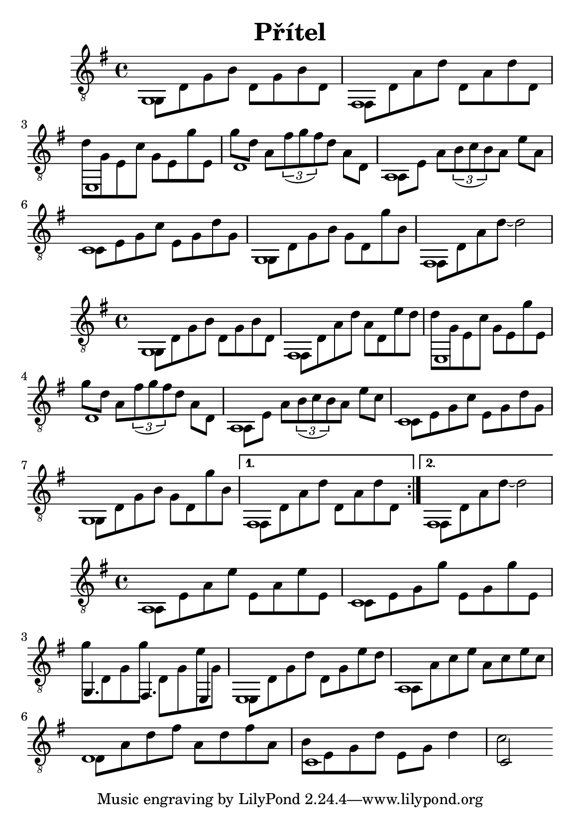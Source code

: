 \version "2.18.2"
\header {
	title = "Přítel"
	author = "Jarek Nohavica"
}

\paper {
	#(set-paper-size "a5")
}

{
	\clef "G_8"
	\key g \major
	<< { g,1 } \\ { g,8 d8 g8 b8 d8 g8 b8 d8} >>
	<< { fis,1 } \\ { fis,8 d8 a8 d'8 d8 a8 d'8 d8 } >>
	<< { e,1 } \\ { d'8 g8 e8 c'8 g8 e8 g'8 e8 } >>
	<< { d1 } \\ { g'8 d'8 a8 \tuplet 3/2 {fis'8( g'8 fis'8)} d'8 a8 d8 } >>
	<< { a,1 } \\ { a,8 e8 a8 \tuplet 3/2 {b8(c'8 b8)} a8 e'8 a8 } >>
	<< { c1 } \\ { c8 e8 g8 c'8 e8 g8 d'8 g8 } >>
	<< { g,1 } \\ { g,8 d8 g8 b8 g8 d8 g'8 b8} >>
	<< { fis,1 } \\ { fis,8 d8 a8 d'8~ d'2 } >>
}

{
	\clef "G_8"
	\key g \major
	\repeat volta 2 {
		<< { g,1 } \\ { g,8 d8 g8 b8 d8 g8 b8 d8} >>
		<< { fis,1 } \\ { fis,8 d8 a8 d'8 a8 d8 e'8 d'8 } >>
		<< { e,1 } \\ { d'8 g8 e8 c'8 g8 e8 g'8 e8 } >>
		<< { d1 } \\ { g'8 d'8 a8 \tuplet 3/2 {fis'8( g'8 fis'8)} d'8 a8 d8 } >>
		<< { a,1 } \\ { a,8 e8 a8 \tuplet 3/2 {b8(c'8 b8)} a8 e'8 c'8 } >>
		<< { c1 } \\ { c8 e8 g8 c'8 e8 g8 d'8 g8 } >>
		<< { g,1 } \\ { g,8 d8 g8 b8 g8 d8 g'8 b8} >>
	}
	\alternative {
		{ << { fis,1 } \\ { fis,8 d8 a8 d'8 d8 a8 d'8 d8 } >> }
		{ << { fis,1 } \\ { fis,8 d8 a8 d'8~ d'2 } >> }
	}
}

{
	\clef "G_8"
	\key g \major

	<< { a,1 } \\ { a,8 e8 a8 e'8 e8 a8 e'8 e8 } >>
	<< { c1 } \\ { c8 e8 g8 g'8 e8 g8 g'8 e8 } >>
	<< { g,4. fis,4. e,4 } \\ { g'8 d8 g8 g'8 d8 g8 e'8 g8 } >>
	<< { e,1 } \\ { e,8 d8 g8 d'8 d8 g8 e'8 d'8 } >>
	<< { a,1 } \\ { a,8 a8 c'8 e'8 a8 c'8 e'8 c'8 } >>
	<< { d1 } \\ { d8 a8 d'8 fis'8 a8 d'8 fis'8 a8 } >>
	<< { c1 } \\ { b8 e8 g8 d'8 e8 g8 d'4} >>
	<< { c2 } \\ { c'2 } >>
}
